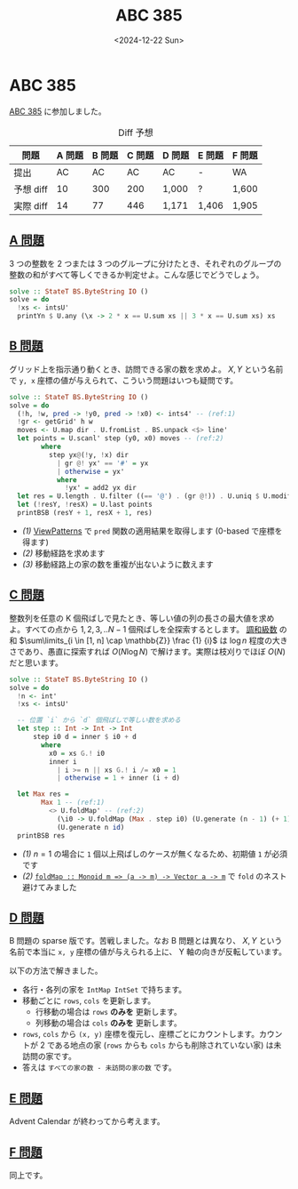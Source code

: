 #+TITLE: ABC 385
#+DATE: <2024-12-22 Sun>

* ABC 385

[[https://atcoder.jp/contests/abc385][ABC 385]] に参加しました。

#+CAPTION: Diff 予想
| 問題       | A 問題 | B 問題 | C 問題 | D 問題 | E 問題 | F 問題 |
|------------+--------+--------+--------+--------+--------+--------|
| 提出       | AC     | AC     | AC     | AC     | -      | WA     |
| 予想 diff |     10 |    300 |    200 | 1,000  | ?      | 1,600  |
| 実際 diff |     14 |     77 |    446 | 1,171  | 1,406  | 1,905  |

** [[https://atcoder.jp/contests/abc385/tasks/abc385_a][A 問題]]

3 つの整数を 2 つまたは 3 つのグループに分けたとき、それぞれのグループの整数の和がすべて等しくできるか判定せよ。こんな感じでどうでしょう。

#+BEGIN_SRC haskell
solve :: StateT BS.ByteString IO ()
solve = do
  !xs <- intsU'
  printYn $ U.any (\x -> 2 * x == U.sum xs || 3 * x == U.sum xs) xs
#+END_SRC

** [[https://atcoder.jp/contests/abc385/tasks/abc385_b][B 問題]]

グリッド上を指示通り動くとき、訪問できる家の数を求めよ。 $X, Y$ という名前で =y, x= 座標の値が与えられて、こういう問題はいつも疑問です。

#+BEGIN_SRC haskell
solve :: StateT BS.ByteString IO ()
solve = do
  (!h, !w, pred -> !y0, pred -> !x0) <- ints4' -- (ref:1)
  !gr <- getGrid' h w
  moves <- U.map dir . U.fromList . BS.unpack <$> line'
  let points = U.scanl' step (y0, x0) moves -- (ref:2)
        where
          step yx@(!y, !x) dir
            | gr @! yx' == '#' = yx
            | otherwise = yx'
            where
              !yx' = add2 yx dir
  let res = U.length . U.filter ((== '@') . (gr @!)) . U.uniq $ U.modify VAI.sort points -- (ref:3)
  let (!resY, !resX) = U.last points
  printBSB (resY + 1, resX + 1, res)
#+END_SRC

- [[(1)]] [[https://ghc.gitlab.haskell.org/ghc/doc/users_guide/exts/view_patterns.html][ViewPatterns]] で =pred= 関数の適用結果を取得します (0-based で座標を得ます)
- [[(2)]] 移動経路を求めます
- [[(3)]] 移動経路上の家の数を重複が出ないように数えます

** [[https://atcoder.jp/contests/abc385/tasks/abc385_c][C 問題]]

整数列を任意の K 個飛ばしで見たとき、等しい値の列の長さの最大値を求めよ。すべての点から $1, 2, 3, .. N - 1$ 個飛ばしを全探索するとします。 [[https://ja.wikipedia.org/wiki/%E8%AA%BF%E5%92%8C%E7%B4%9A%E6%95%B0][調和級数]] の和 $\sum\limits_{i \in [1, n] \cap \mathbb{Z}} \frac {1} {i}$ は $\log n$ 程度の大きさであり、愚直に探索すれば $O(N \log N)$ で解けます。実際は枝刈りでほぼ $O(N)$ だと思います。

#+BEGIN_SRC haskell
solve :: StateT BS.ByteString IO ()
solve = do
  !n <- int'
  !xs <- intsU'

  -- 位置 `i` から `d` 個飛ばしで等しい数を求める
  let step :: Int -> Int -> Int
      step i0 d = inner $ i0 + d
        where
          x0 = xs G.! i0
          inner i
            | i >= n || xs G.! i /= x0 = 1
            | otherwise = 1 + inner (i + d)

  let Max res =
        Max 1 -- (ref:1)
          <> U.foldMap' -- (ref:2)
            (\i0 -> U.foldMap (Max . step i0) (U.generate (n - 1) (+ 1)))
            (U.generate n id)
  printBSB res
#+END_SRC

- [[(1)]] $n = 1$ の場合に =1= 個以上飛ばしのケースが無くなるため、初期値 =1= が必須です
- [[(2)]] [[https://hackage.haskell.org/package/vector-0.13.2.0/docs/Data-Vector.html#v:foldMap][~foldMap :​: Monoid m => (a -> m) -> Vector a -> m~]] で =fold= のネスト避けてみました

** [[https://atcoder.jp/contests/abc385/tasks/abc385_d][D 問題]]

B 問題の sparse 版です。苦戦しました。なお B 問題とは異なり、 $X, Y$ という名前で本当に =x, y= 座標の値が与えられる上に、 Y 軸の向きが反転しています。

以下の方法で解きました。

- 各行・各列の家を =IntMap IntSet= で持ちます。
- 移動ごとに =rows=, =cols= を更新します。
  - 行移動の場合は =rows= *のみを* 更新します。
  - 列移動の場合は =cols= *のみを* 更新します。
- =rows=, =cols= から =(x, y)= 座標を復元し、座標ごとにカウントします。カウントが 2 である地点の家 (=rows= からも =cols= からも削除されていない家) は未訪問の家です。
- 答えは =すべての家の数 - 未訪問の家の数= です。

** [[https://atcoder.jp/contests/abc385/tasks/abc385_e][E 問題]]

Advent Calendar が終わってから考えます。

** [[https://atcoder.jp/contests/abc385/tasks/abc385_f][F 問題]]

同上です。


